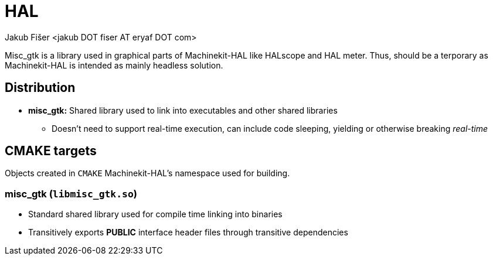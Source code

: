 = HAL
:author: Jakub Fišer <jakub DOT fiser AT eryaf DOT com>
:description: miscgtk sourcetree README
:sectanchors:
:url-repo: https://machinekit.io

Misc_gtk is a library used in graphical parts of Machinekit-HAL like HALscope and HAL meter. Thus, should be a terporary as Machinekit-HAL is intended as mainly headless solution.

== Distribution

*   **misc_gtk:** Shared library used to link into executables and other shared libraries
-   Doesn't need to support real-time execution, can include code sleeping, yielding or otherwise breaking __real-time__

== CMAKE targets

Objects created in `CMAKE` Machinekit-HAL's namespace used for building.

=== misc_gtk (`libmisc_gtk.so`)
*   Standard shared library used for compile time linking into binaries
*   Transitively exports **PUBLIC** interface header files through transitive dependencies
